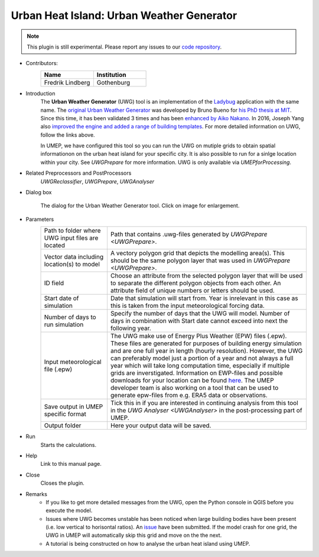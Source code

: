 .. _UWG:

Urban Heat Island: Urban Weather Generator
~~~~~~~~~~~~~~~~~~~~~~~~~~~~~~~~~~~~~~~~~~

.. note:: This plugin is still experimental. Please report any issues to our `code repository <https://github.com/UMEP-dev/UMEP>`__.

* Contributors:
   .. list-table::
      :widths: 50 50
      :header-rows: 1

      * - Name
        - Institution
      * - Fredrik Lindberg
        - Gothenburg

* Introduction
    The **Urban Weather Generator** (UWG) tool is an implementation of the `Ladybug <https://github.com/ladybug-tools/uwg>`__ application with the same name. The `original Urban Weather Generator <http://urbanmicroclimate.scripts.mit.edu/uwg.php>`__ was developed by Bruno Bueno for `his PhD thesis at MIT <https://dspace.mit.edu/handle/1721.1/59107>`__. Since this time, it has been validated 3 times and has been `enhanced by Aiko Nakano <https://dspace.mit.edu/handle/1721.1/108779>`__. In 2016, Joseph Yang also `improved the engine and added a range of building templates <https://dspace.mit.edu/handle/1721.1/107347>`__. For more detailed information on UWG, follow the links above.

    In UMEP, we have configured this tool so you can run the UWG on mutiple grids to obtain spatial informationon on the urban heat island for your specific city. It is also possible to run for a sinlge location within your city. See `UWGPrepare` for more information. UWG is only available via `UMEPforProcessing`.

* Related Preprocessors and PostProcessors
   `UWGReclassifier`, `UWGPrepare`, `UWGAnalyser`

* Dialog box
   .. figure:: /images/UWGInterface.jpg
      :width: 75%
      :align: center

      The dialog for the Urban Weather Generator tool. Click on image for enlargement.

* Parameters 
   .. list-table::
      :widths: 25 75
      :header-rows: 0

      * - Path to folder where UWG input files are located
        - Path that contains .uwg-files generated by `UWGPrepare <UWGPrepare>`.
      * - Vector data including location(s) to model
        - A vectory polygon grid that depicts the modelling area(s). This should be the same polygon layer that was used in `UWGPrepare <UWGPrepare>`.
      * - ID field
        - Choose an attribute from the selected polygon layer that will be used to separate the different polygon objects from each other. An attribute field of unique numbers or letters should be used.
      * - Start date of simulation
        - Date that simulation will start from. Year is inrelevant in this case as this is taken from the input meteorological forcing data.
      * - Number of days to run simulation
        - Specify the number of days that the UWG will model. Number of days in combination with Start date cannot exceed into next the following year.
      * - Input meteorological file (.epw)
        - The UWG make use of Energy Plus Weather (EPW) files (.epw). These files are generated for purposes of building energy simulation and are one full year in length (hourly resolution). However, the UWG can preferably model just a portion of a year and not always a full year which will take long computation time, especially if multiple grids are inverstigated. Information on EWP-files and possible downloads for your location can be found `here <https://energyplus.net/weather>`__. The UMEP developer team is also working on a tool that can be used to generate epw-files from e.g. ERA5 data or observations.
      * - Save output in UMEP specific format
        - Tick this in if you are interested in continuing analysis from this tool in the `UWG Analyser <UWGAnalyser>` in the post-processing part of UMEP.
      * - Output folder
        - Here your output data will be saved.


* Run
    Starts the calculations. 

* Help
    Link to this manual page.

* Close
    Closes the plugin.

 
* Remarks
      - If you like to get more detailed messages from the UWG, open the Python console in QGIS before you execute the model.
      - Issues where UWG becomes unstable has been noticed when large building bodies have been present (i.e. low vertical to horisontal ratios). An `issue <https://github.com/ladybug-tools/uwg/issues/262>`__ have been submitted. If the model crash for one grid, the UWG in UMEP will automatically skip this grid and move on the the next.
      - A tutorial is being constructed on how to analyse the urban heat island using UMEP.

